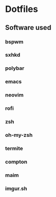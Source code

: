 * Dotfiles
** [[http://i.imgur.com/QmRCrBp.png]]

** Software used
*** bspwm
*** sxhkd
*** polybar
*** emacs
*** neovim
*** rofi
*** zsh
*** oh-my-zsh
*** termite
*** compton 
*** maim
*** imgur.sh
